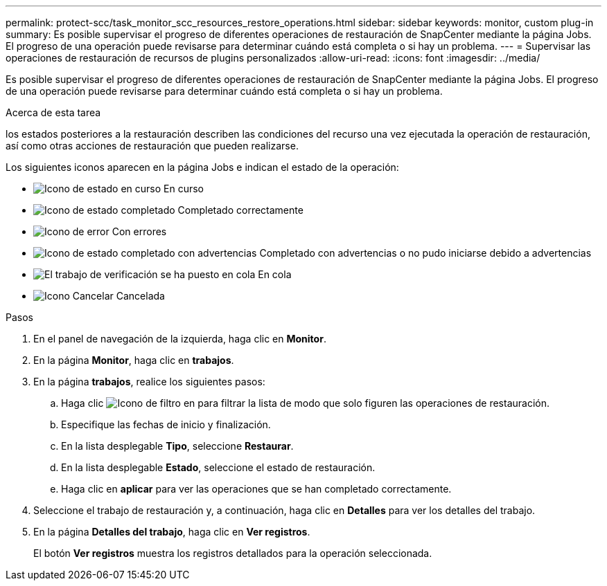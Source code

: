 ---
permalink: protect-scc/task_monitor_scc_resources_restore_operations.html 
sidebar: sidebar 
keywords: monitor, custom plug-in 
summary: Es posible supervisar el progreso de diferentes operaciones de restauración de SnapCenter mediante la página Jobs. El progreso de una operación puede revisarse para determinar cuándo está completa o si hay un problema. 
---
= Supervisar las operaciones de restauración de recursos de plugins personalizados
:allow-uri-read: 
:icons: font
:imagesdir: ../media/


[role="lead"]
Es posible supervisar el progreso de diferentes operaciones de restauración de SnapCenter mediante la página Jobs. El progreso de una operación puede revisarse para determinar cuándo está completa o si hay un problema.

.Acerca de esta tarea
los estados posteriores a la restauración describen las condiciones del recurso una vez ejecutada la operación de restauración, así como otras acciones de restauración que pueden realizarse.

Los siguientes iconos aparecen en la página Jobs e indican el estado de la operación:

* image:../media/progress_icon.gif["Icono de estado en curso"] En curso
* image:../media/success_icon.gif["Icono de estado completado"] Completado correctamente
* image:../media/failed_icon.gif["Icono de error"] Con errores
* image:../media/warning_icon.gif["Icono de estado completado con advertencias"] Completado con advertencias o no pudo iniciarse debido a advertencias
* image:../media/verification_job_in_queue.gif["El trabajo de verificación se ha puesto en cola"] En cola
* image:../media/cancel_icon.gif["Icono Cancelar"] Cancelada


.Pasos
. En el panel de navegación de la izquierda, haga clic en *Monitor*.
. En la página *Monitor*, haga clic en *trabajos*.
. En la página *trabajos*, realice los siguientes pasos:
+
.. Haga clic image:../media/filter_icon.png["Icono de filtro"] en para filtrar la lista de modo que solo figuren las operaciones de restauración.
.. Especifique las fechas de inicio y finalización.
.. En la lista desplegable *Tipo*, seleccione *Restaurar*.
.. En la lista desplegable *Estado*, seleccione el estado de restauración.
.. Haga clic en *aplicar* para ver las operaciones que se han completado correctamente.


. Seleccione el trabajo de restauración y, a continuación, haga clic en *Detalles* para ver los detalles del trabajo.
. En la página *Detalles del trabajo*, haga clic en *Ver registros*.
+
El botón *Ver registros* muestra los registros detallados para la operación seleccionada.


